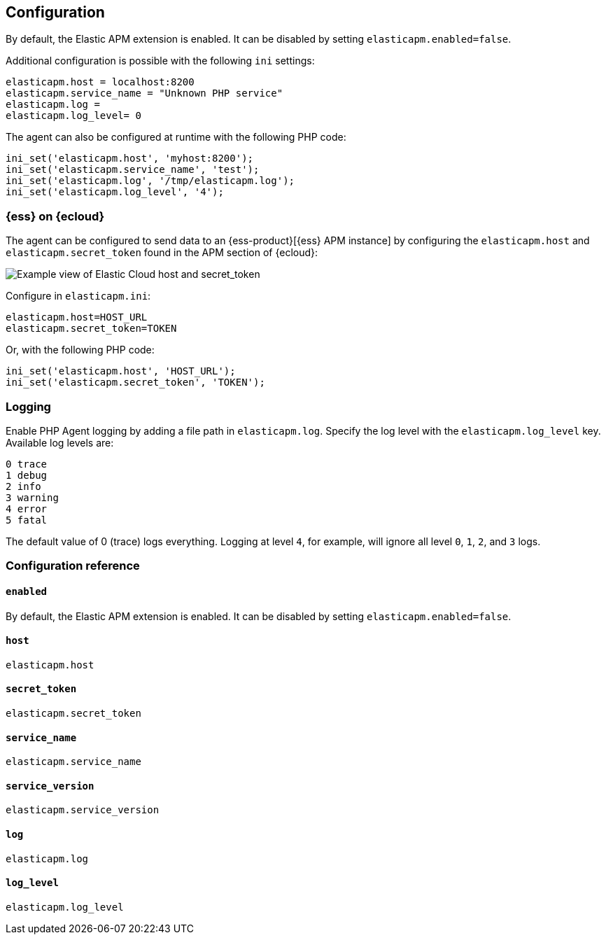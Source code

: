 [[configuration]]
== Configuration

By default, the Elastic APM extension is enabled.
It can be disabled by setting `elasticapm.enabled=false`.

Additional configuration is possible with the following `ini` settings:

[source,php]
----
elasticapm.host = localhost:8200
elasticapm.service_name = "Unknown PHP service"
elasticapm.log =
elasticapm.log_level= 0
----

The agent can also be configured at runtime with the following PHP code:

[source,php]
----
ini_set('elasticapm.host', 'myhost:8200');
ini_set('elasticapm.service_name', 'test');
ini_set('elasticapm.log', '/tmp/elasticapm.log');
ini_set('elasticapm.log_level', '4');
----

[float]
[[configure-ess]]
=== {ess} on {ecloud}

The agent can be configured to send data to an {ess-product}[{ess} APM instance] by
configuring the `elasticapm.host` and `elasticapm.secret_token` found in the APM section of {ecloud}:

[role="screenshot"]
image::./images/elastic_cloud_apm_config.png[Example view of Elastic Cloud host and secret_token]

Configure in `elasticapm.ini`:

[source,php]
----
elasticapm.host=HOST_URL
elasticapm.secret_token=TOKEN
----

Or, with the following PHP code:

[source,php]
----
ini_set('elasticapm.host', 'HOST_URL');
ini_set('elasticapm.secret_token', 'TOKEN');
----

[float]
[[configure-logging]]
=== Logging

Enable PHP Agent logging by adding a file path in `elasticapm.log`.
Specify the log level with the `elasticapm.log_level` key.
Available log levels are:

[source,yml]
----
0 trace
1 debug
2 info
3 warning
4 error
5 fatal
----

The default value of 0 (trace) logs everything.
Logging at level `4`, for example, will ignore all level `0`, `1`, `2`, and `3` logs.

[[configuration-reference]]
=== Configuration reference

[float]
[[config-enabled]]
==== `enabled`

By default, the Elastic APM extension is enabled.
It can be disabled by setting `elasticapm.enabled=false`.

[float]
[[config-host]]
==== `host`

`elasticapm.host`

[float]
[[config-service-name]]
==== `secret_token`

`elasticapm.secret_token`

[float]
[[config-service-name]]
==== `service_name`

`elasticapm.service_name`

[float]
[[config-service-version]]
==== `service_version`

`elasticapm.service_version`

[float]
[[config-log]]
==== `log`

`elasticapm.log`

[float]
[[config-log-level]]
==== `log_level`

`elasticapm.log_level`
